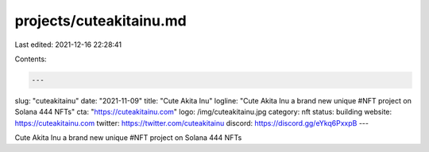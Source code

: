 projects/cuteakitainu.md
========================

Last edited: 2021-12-16 22:28:41

Contents:

.. code-block:: md

    ---
slug: "cuteakitainu"
date: "2021-11-09"
title: "Cute Akita Inu"
logline: "Cute Akita Inu a brand new unique #NFT project on Solana 444 NFTs"
cta: "https://cuteakitainu.com"
logo: /img/cuteakitainu.jpg
category: nft
status: building
website: https://cuteakitainu.com
twitter: https://twitter.com/cuteakitainu
discord: https://discord.gg/eYkq6PxxpB
---

Cute Akita Inu a brand new unique #NFT project on Solana 444 NFTs


